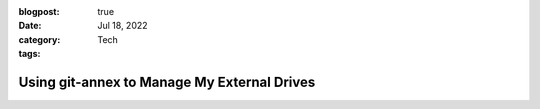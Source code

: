 :blogpost: true
:date: Jul 18, 2022
:category: Tech
:tags:

.. _git-annex:

================================================
Using git-annex to Manage My External Drives
================================================
